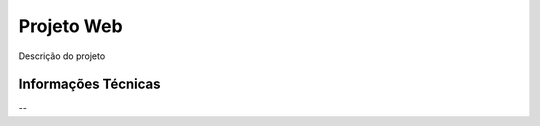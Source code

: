 ###################
Projeto Web
###################
Descrição do projeto


*******************
Informações Técnicas
*******************

--


